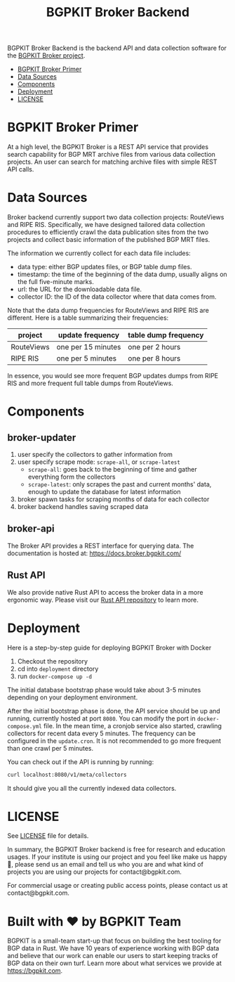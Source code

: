 #+TITLE: BGPKIT Broker Backend

BGPKIT Broker Backend is the backend API and data collection software for the
[[https://bgpkit.com/broker][BGPKIT Broker project]].

- [[id:279d0e5a-8de8-4906-9b45-71669a00469c][BGPKIT Broker Primer]]
- [[id:6c5be109-0165-4b04-9983-bbb33d5ab515][Data Sources]]
- [[id:4dcedfe5-9844-4fb2-a5d0-42cac1d1eb50][Components]]
- [[id:f400ff62-9b19-4416-ae3d-a358e71b937e][Deployment]]
- [[id:d66943c0-30e1-40df-a02d-063806ca8d7d][LICENSE]]

* BGPKIT Broker Primer
:PROPERTIES:
:ID:       279d0e5a-8de8-4906-9b45-71669a00469c
:END:

At a high level, the BGPKIT Broker is a REST API service that provides search
capability for BGP MRT archive files from various data collection projects. An
user can search for matching archive files with simple REST API calls.

* Data Sources
:PROPERTIES:
:ID:       6c5be109-0165-4b04-9983-bbb33d5ab515
:END:

Broker backend currently support two data collection projects: RouteViews and
RIPE RIS. Specifically, we have designed tailored data collection procedures to
efficiently crawl the data publication sites from the two projects and collect
basic information of the published BGP MRT files.

The information we currently collect for each data file includes:
- data type: either BGP updates files, or BGP table dump files.
- timestamp: the time of the beginning of the data dump, usually aligns on the
  full five-minute marks.
- url: the URL for the downloadable data file.
- collector ID: the ID of the data collector where that data comes from.

Note that the data dump frequencies for RouteViews and RIPE RIS are different.
Here is a table summarizing their frequencies:
|------------+--------------------+----------------------|
| project    | update frequency   | table dump frequency |
|------------+--------------------+----------------------|
| RouteViews | one per 15 minutes | one per 2 hours      |
| RIPE RIS   | one per 5 minutes  | one per 8 hours      |
|------------+--------------------+----------------------|

In essence, you would see more frequent BGP updates dumps from RIPE RIS and more
frequent full table dumps from RouteViews.

* Components
:PROPERTIES:
:ID:       4dcedfe5-9844-4fb2-a5d0-42cac1d1eb50
:END:

** broker-updater

1. user specify the collectors to gather information from
2. user specify scrape mode: ~scrape-all~, or ~scrape-latest~
    - ~scrape-all~: goes back to the beginning of time and gather everything form the collectors
    - ~scrape-latest~: only scrapes the past and current months' data, enough to update the database for latest information
3. broker spawn tasks for scraping months of data for each collector
4. broker backend handles saving scraped data

** broker-api

The Broker API provides a REST interface for querying data.
The documentation is hosted at: https://docs.broker.bgpkit.com/

** Rust API

We also provide native Rust API to access the broker data in a more ergonomic
way. Please visit our [[https://github.com/bgpkit/bgpkit-broker][Rust API repository]] to learn more.

* Deployment
:PROPERTIES:
:ID:       f400ff62-9b19-4416-ae3d-a358e71b937e
:END:

Here is a step-by-step guide for deploying BGPKIT Broker with Docker

1. Checkout the repository
2. cd into ~deployment~ directory
3. run ~docker-compose up -d~

The initial database bootstrap phase would take about 3-5 minutes depending on your deployment environment.

After the initial bootstrap phase is done, the API service should be up and
running, currently hosted at port ~8080~. You can modify the port in
~docker-compose.yml~ file. In the mean time, a cronjob service also started,
crawling collectors for recent data every 5 minutes. The frequency can be
configured in the ~update.cron~. It is not recommended to go more frequent than
one crawl per 5 minutes.

You can check out if the API is running by running:
#+begin_src bash
curl localhost:8080/v1/meta/collectors
#+end_src
It should give you all the currently indexed data collectors.

* LICENSE
:PROPERTIES:
:ID:       d66943c0-30e1-40df-a02d-063806ca8d7d
:END:
See [[file:LICENSE][LICENSE]] file for details.

In summary, the BGPKIT Broker backend is free for research and education usages.
If your institute is using our project and you feel like make us happy 🥰, please send us an email and tell us who you are and what kind of projects you are using our projects for contact@bgpkit.com.

For commercial usage or creating public access points, please contact us at contact@bgpkit.com.

* Built with ❤️ by BGPKIT Team

BGPKIT is a small-team start-up that focus on building the best tooling for BGP
data in Rust. We have 10 years of experience working with BGP data and believe
that our work can enable our users to start keeping tracks of BGP data on their
own turf. Learn more about what services we provide at https://bgpkit.com.

#+attr_html: :width 200px
[[https://spaces.bgpkit.org/assets/logos/wide-solid.png]]
